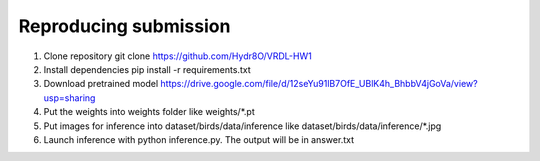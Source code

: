 Reproducing submission
=======================
1. Clone repository git clone https://github.com/Hydr8O/VRDL-HW1
2. Install dependencies pip install -r requirements.txt
3. Download pretrained model https://drive.google.com/file/d/12seYu91lB7OfE_UBlK4h_BhbbV4jGoVa/view?usp=sharing
4. Put the weights into weights folder like weights/*.pt
5. Put images for inference into dataset/birds/data/inference like dataset/birds/data/inference/*.jpg
6. Launch inference with python inference.py. The output will be in answer.txt
